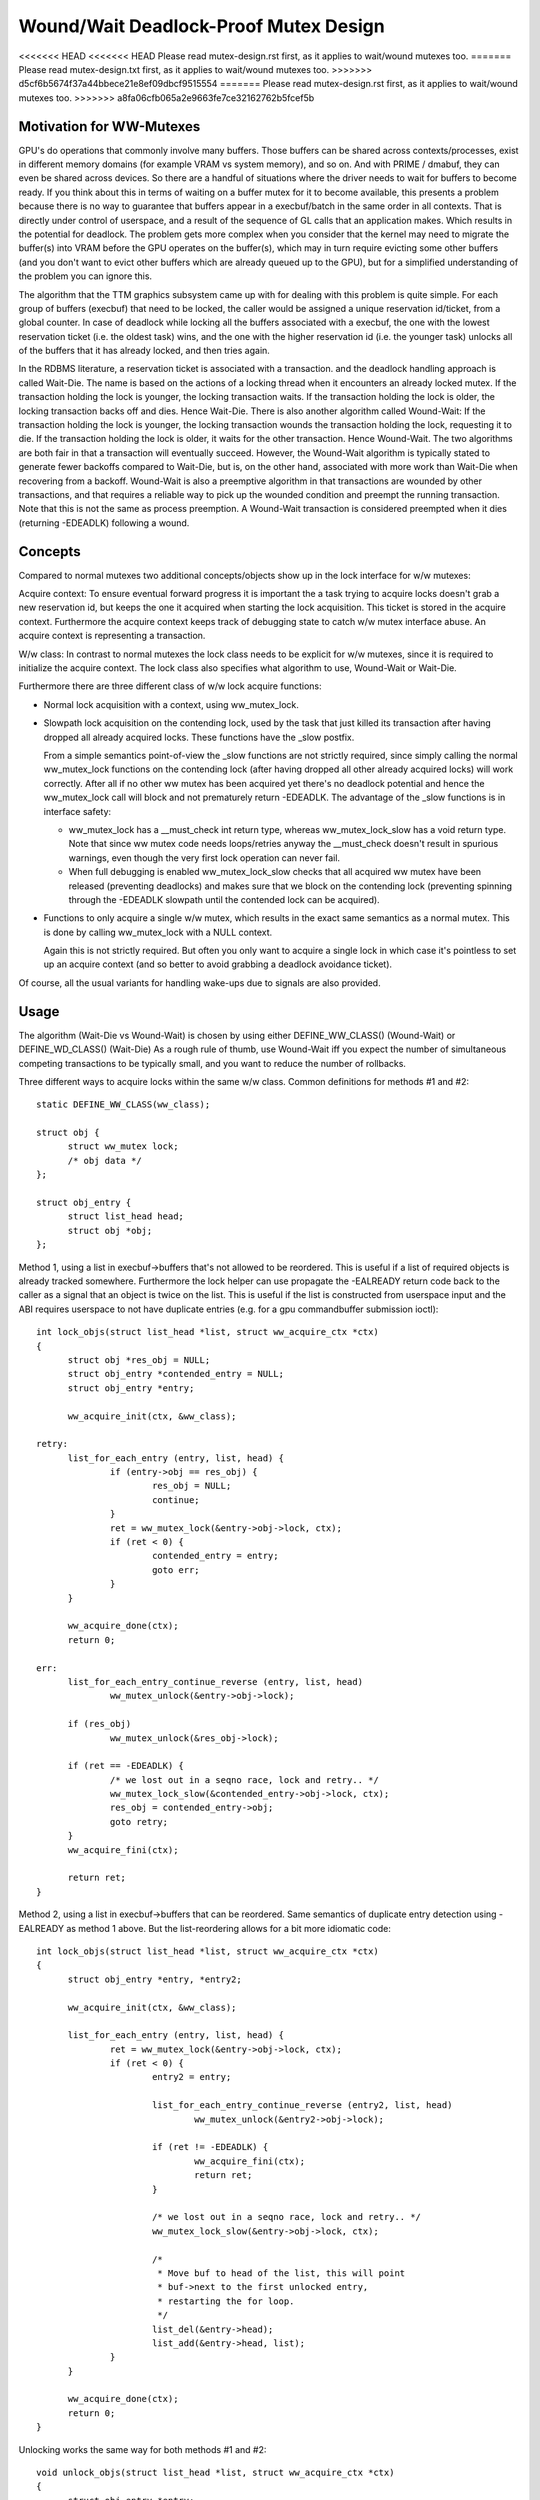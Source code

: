 ======================================
Wound/Wait Deadlock-Proof Mutex Design
======================================

<<<<<<< HEAD
<<<<<<< HEAD
Please read mutex-design.rst first, as it applies to wait/wound mutexes too.
=======
Please read mutex-design.txt first, as it applies to wait/wound mutexes too.
>>>>>>> d5cf6b5674f37a44bbece21e8ef09dbcf9515554
=======
Please read mutex-design.rst first, as it applies to wait/wound mutexes too.
>>>>>>> a8fa06cfb065a2e9663fe7ce32162762b5fcef5b

Motivation for WW-Mutexes
-------------------------

GPU's do operations that commonly involve many buffers.  Those buffers
can be shared across contexts/processes, exist in different memory
domains (for example VRAM vs system memory), and so on.  And with
PRIME / dmabuf, they can even be shared across devices.  So there are
a handful of situations where the driver needs to wait for buffers to
become ready.  If you think about this in terms of waiting on a buffer
mutex for it to become available, this presents a problem because
there is no way to guarantee that buffers appear in a execbuf/batch in
the same order in all contexts.  That is directly under control of
userspace, and a result of the sequence of GL calls that an application
makes.	Which results in the potential for deadlock.  The problem gets
more complex when you consider that the kernel may need to migrate the
buffer(s) into VRAM before the GPU operates on the buffer(s), which
may in turn require evicting some other buffers (and you don't want to
evict other buffers which are already queued up to the GPU), but for a
simplified understanding of the problem you can ignore this.

The algorithm that the TTM graphics subsystem came up with for dealing with
this problem is quite simple.  For each group of buffers (execbuf) that need
to be locked, the caller would be assigned a unique reservation id/ticket,
from a global counter.  In case of deadlock while locking all the buffers
associated with a execbuf, the one with the lowest reservation ticket (i.e.
the oldest task) wins, and the one with the higher reservation id (i.e. the
younger task) unlocks all of the buffers that it has already locked, and then
tries again.

In the RDBMS literature, a reservation ticket is associated with a transaction.
and the deadlock handling approach is called Wait-Die. The name is based on
the actions of a locking thread when it encounters an already locked mutex.
If the transaction holding the lock is younger, the locking transaction waits.
If the transaction holding the lock is older, the locking transaction backs off
and dies. Hence Wait-Die.
There is also another algorithm called Wound-Wait:
If the transaction holding the lock is younger, the locking transaction
wounds the transaction holding the lock, requesting it to die.
If the transaction holding the lock is older, it waits for the other
transaction. Hence Wound-Wait.
The two algorithms are both fair in that a transaction will eventually succeed.
However, the Wound-Wait algorithm is typically stated to generate fewer backoffs
compared to Wait-Die, but is, on the other hand, associated with more work than
Wait-Die when recovering from a backoff. Wound-Wait is also a preemptive
algorithm in that transactions are wounded by other transactions, and that
requires a reliable way to pick up the wounded condition and preempt the
running transaction. Note that this is not the same as process preemption. A
Wound-Wait transaction is considered preempted when it dies (returning
-EDEADLK) following a wound.

Concepts
--------

Compared to normal mutexes two additional concepts/objects show up in the lock
interface for w/w mutexes:

Acquire context: To ensure eventual forward progress it is important the a task
trying to acquire locks doesn't grab a new reservation id, but keeps the one it
acquired when starting the lock acquisition. This ticket is stored in the
acquire context. Furthermore the acquire context keeps track of debugging state
to catch w/w mutex interface abuse. An acquire context is representing a
transaction.

W/w class: In contrast to normal mutexes the lock class needs to be explicit for
w/w mutexes, since it is required to initialize the acquire context. The lock
class also specifies what algorithm to use, Wound-Wait or Wait-Die.

Furthermore there are three different class of w/w lock acquire functions:

* Normal lock acquisition with a context, using ww_mutex_lock.

* Slowpath lock acquisition on the contending lock, used by the task that just
  killed its transaction after having dropped all already acquired locks.
  These functions have the _slow postfix.

  From a simple semantics point-of-view the _slow functions are not strictly
  required, since simply calling the normal ww_mutex_lock functions on the
  contending lock (after having dropped all other already acquired locks) will
  work correctly. After all if no other ww mutex has been acquired yet there's
  no deadlock potential and hence the ww_mutex_lock call will block and not
  prematurely return -EDEADLK. The advantage of the _slow functions is in
  interface safety:

  - ww_mutex_lock has a __must_check int return type, whereas ww_mutex_lock_slow
    has a void return type. Note that since ww mutex code needs loops/retries
    anyway the __must_check doesn't result in spurious warnings, even though the
    very first lock operation can never fail.
  - When full debugging is enabled ww_mutex_lock_slow checks that all acquired
    ww mutex have been released (preventing deadlocks) and makes sure that we
    block on the contending lock (preventing spinning through the -EDEADLK
    slowpath until the contended lock can be acquired).

* Functions to only acquire a single w/w mutex, which results in the exact same
  semantics as a normal mutex. This is done by calling ww_mutex_lock with a NULL
  context.

  Again this is not strictly required. But often you only want to acquire a
  single lock in which case it's pointless to set up an acquire context (and so
  better to avoid grabbing a deadlock avoidance ticket).

Of course, all the usual variants for handling wake-ups due to signals are also
provided.

Usage
-----

The algorithm (Wait-Die vs Wound-Wait) is chosen by using either
DEFINE_WW_CLASS() (Wound-Wait) or DEFINE_WD_CLASS() (Wait-Die)
As a rough rule of thumb, use Wound-Wait iff you
expect the number of simultaneous competing transactions to be typically small,
and you want to reduce the number of rollbacks.

Three different ways to acquire locks within the same w/w class. Common
definitions for methods #1 and #2::

  static DEFINE_WW_CLASS(ww_class);

  struct obj {
	struct ww_mutex lock;
	/* obj data */
  };

  struct obj_entry {
	struct list_head head;
	struct obj *obj;
  };

Method 1, using a list in execbuf->buffers that's not allowed to be reordered.
This is useful if a list of required objects is already tracked somewhere.
Furthermore the lock helper can use propagate the -EALREADY return code back to
the caller as a signal that an object is twice on the list. This is useful if
the list is constructed from userspace input and the ABI requires userspace to
not have duplicate entries (e.g. for a gpu commandbuffer submission ioctl)::

  int lock_objs(struct list_head *list, struct ww_acquire_ctx *ctx)
  {
	struct obj *res_obj = NULL;
	struct obj_entry *contended_entry = NULL;
	struct obj_entry *entry;

	ww_acquire_init(ctx, &ww_class);

  retry:
	list_for_each_entry (entry, list, head) {
		if (entry->obj == res_obj) {
			res_obj = NULL;
			continue;
		}
		ret = ww_mutex_lock(&entry->obj->lock, ctx);
		if (ret < 0) {
			contended_entry = entry;
			goto err;
		}
	}

	ww_acquire_done(ctx);
	return 0;

  err:
	list_for_each_entry_continue_reverse (entry, list, head)
		ww_mutex_unlock(&entry->obj->lock);

	if (res_obj)
		ww_mutex_unlock(&res_obj->lock);

	if (ret == -EDEADLK) {
		/* we lost out in a seqno race, lock and retry.. */
		ww_mutex_lock_slow(&contended_entry->obj->lock, ctx);
		res_obj = contended_entry->obj;
		goto retry;
	}
	ww_acquire_fini(ctx);

	return ret;
  }

Method 2, using a list in execbuf->buffers that can be reordered. Same semantics
of duplicate entry detection using -EALREADY as method 1 above. But the
list-reordering allows for a bit more idiomatic code::

  int lock_objs(struct list_head *list, struct ww_acquire_ctx *ctx)
  {
	struct obj_entry *entry, *entry2;

	ww_acquire_init(ctx, &ww_class);

	list_for_each_entry (entry, list, head) {
		ret = ww_mutex_lock(&entry->obj->lock, ctx);
		if (ret < 0) {
			entry2 = entry;

			list_for_each_entry_continue_reverse (entry2, list, head)
				ww_mutex_unlock(&entry2->obj->lock);

			if (ret != -EDEADLK) {
				ww_acquire_fini(ctx);
				return ret;
			}

			/* we lost out in a seqno race, lock and retry.. */
			ww_mutex_lock_slow(&entry->obj->lock, ctx);

			/*
			 * Move buf to head of the list, this will point
			 * buf->next to the first unlocked entry,
			 * restarting the for loop.
			 */
			list_del(&entry->head);
			list_add(&entry->head, list);
		}
	}

	ww_acquire_done(ctx);
	return 0;
  }

Unlocking works the same way for both methods #1 and #2::

  void unlock_objs(struct list_head *list, struct ww_acquire_ctx *ctx)
  {
	struct obj_entry *entry;

	list_for_each_entry (entry, list, head)
		ww_mutex_unlock(&entry->obj->lock);

	ww_acquire_fini(ctx);
  }

Method 3 is useful if the list of objects is constructed ad-hoc and not upfront,
e.g. when adjusting edges in a graph where each node has its own ww_mutex lock,
and edges can only be changed when holding the locks of all involved nodes. w/w
mutexes are a natural fit for such a case for two reasons:

- They can handle lock-acquisition in any order which allows us to start walking
  a graph from a starting point and then iteratively discovering new edges and
  locking down the nodes those edges connect to.
- Due to the -EALREADY return code signalling that a given objects is already
  held there's no need for additional book-keeping to break cycles in the graph
  or keep track off which looks are already held (when using more than one node
  as a starting point).

Note that this approach differs in two important ways from the above methods:

- Since the list of objects is dynamically constructed (and might very well be
  different when retrying due to hitting the -EDEADLK die condition) there's
  no need to keep any object on a persistent list when it's not locked. We can
  therefore move the list_head into the object itself.
- On the other hand the dynamic object list construction also means that the -EALREADY return
  code can't be propagated.

Note also that methods #1 and #2 and method #3 can be combined, e.g. to first lock a
list of starting nodes (passed in from userspace) using one of the above
methods. And then lock any additional objects affected by the operations using
method #3 below. The backoff/retry procedure will be a bit more involved, since
when the dynamic locking step hits -EDEADLK we also need to unlock all the
objects acquired with the fixed list. But the w/w mutex debug checks will catch
any interface misuse for these cases.

Also, method 3 can't fail the lock acquisition step since it doesn't return
-EALREADY. Of course this would be different when using the _interruptible
variants, but that's outside of the scope of these examples here::

  struct obj {
	struct ww_mutex ww_mutex;
	struct list_head locked_list;
  };

  static DEFINE_WW_CLASS(ww_class);

  void __unlock_objs(struct list_head *list)
  {
	struct obj *entry, *temp;

	list_for_each_entry_safe (entry, temp, list, locked_list) {
		/* need to do that before unlocking, since only the current lock holder is
		allowed to use object */
		list_del(&entry->locked_list);
		ww_mutex_unlock(entry->ww_mutex)
	}
  }

  void lock_objs(struct list_head *list, struct ww_acquire_ctx *ctx)
  {
	struct obj *obj;

	ww_acquire_init(ctx, &ww_class);

  retry:
	/* re-init loop start state */
	loop {
		/* magic code which walks over a graph and decides which objects
		 * to lock */

		ret = ww_mutex_lock(obj->ww_mutex, ctx);
		if (ret == -EALREADY) {
			/* we have that one already, get to the next object */
			continue;
		}
		if (ret == -EDEADLK) {
			__unlock_objs(list);

			ww_mutex_lock_slow(obj, ctx);
			list_add(&entry->locked_list, list);
			goto retry;
		}

		/* locked a new object, add it to the list */
		list_add_tail(&entry->locked_list, list);
	}

	ww_acquire_done(ctx);
	return 0;
  }

  void unlock_objs(struct list_head *list, struct ww_acquire_ctx *ctx)
  {
	__unlock_objs(list);
	ww_acquire_fini(ctx);
  }

Method 4: Only lock one single objects. In that case deadlock detection and
prevention is obviously overkill, since with grabbing just one lock you can't
produce a deadlock within just one class. To simplify this case the w/w mutex
api can be used with a NULL context.

Implementation Details
----------------------

Design:
^^^^^^^

  ww_mutex currently encapsulates a struct mutex, this means no extra overhead for
  normal mutex locks, which are far more common. As such there is only a small
  increase in code size if wait/wound mutexes are not used.

  We maintain the following invariants for the wait list:

  (1) Waiters with an acquire context are sorted by stamp order; waiters
      without an acquire context are interspersed in FIFO order.
  (2) For Wait-Die, among waiters with contexts, only the first one can have
      other locks acquired already (ctx->acquired > 0). Note that this waiter
      may come after other waiters without contexts in the list.

  The Wound-Wait preemption is implemented with a lazy-preemption scheme:
  The wounded status of the transaction is checked only when there is
  contention for a new lock and hence a true chance of deadlock. In that
  situation, if the transaction is wounded, it backs off, clears the
  wounded status and retries. A great benefit of implementing preemption in
  this way is that the wounded transaction can identify a contending lock to
  wait for before restarting the transaction. Just blindly restarting the
  transaction would likely make the transaction end up in a situation where
  it would have to back off again.

  In general, not much contention is expected. The locks are typically used to
  serialize access to resources for devices, and optimization focus should
  therefore be directed towards the uncontended cases.

Lockdep:
^^^^^^^^

  Special care has been taken to warn for as many cases of api abuse
  as possible. Some common api abuses will be caught with
  CONFIG_DEBUG_MUTEXES, but CONFIG_PROVE_LOCKING is recommended.

  Some of the errors which will be warned about:
   - Forgetting to call ww_acquire_fini or ww_acquire_init.
   - Attempting to lock more mutexes after ww_acquire_done.
   - Attempting to lock the wrong mutex after -EDEADLK and
     unlocking all mutexes.
   - Attempting to lock the right mutex after -EDEADLK,
     before unlocking all mutexes.

   - Calling ww_mutex_lock_slow before -EDEADLK was returned.

   - Unlocking mutexes with the wrong unlock function.
   - Calling one of the ww_acquire_* twice on the same context.
   - Using a different ww_class for the mutex than for the ww_acquire_ctx.
   - Normal lockdep errors that can result in deadlocks.

  Some of the lockdep errors that can result in deadlocks:
   - Calling ww_acquire_init to initialize a second ww_acquire_ctx before
     having called ww_acquire_fini on the first.
   - 'normal' deadlocks that can occur.

FIXME:
  Update this section once we have the TASK_DEADLOCK task state flag magic
  implemented.
